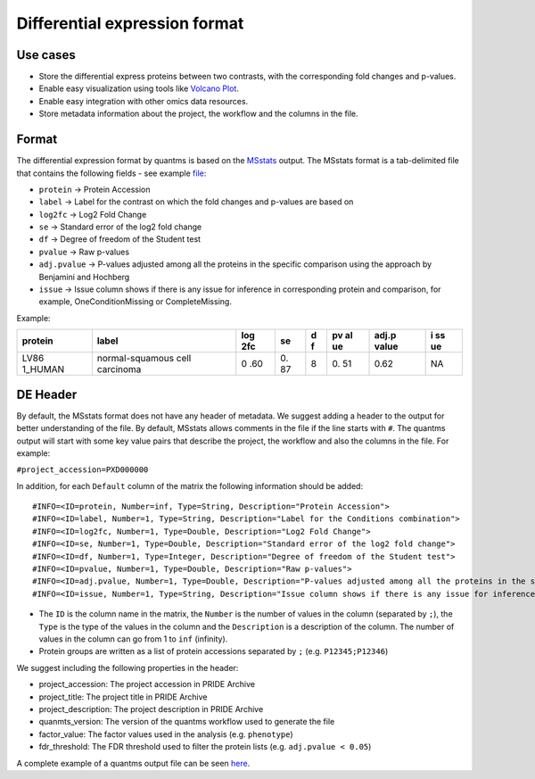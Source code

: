 Differential expression format
==============================

Use cases
---------

-  Store the differential express proteins between two contrasts, with
   the corresponding fold changes and p-values.
-  Enable easy visualization using tools like `Volcano
   Plot <https://en.wikipedia.org/wiki/Volcano_plot_(statistics)>`__.
-  Enable easy integration with other omics data resources.
-  Store metadata information about the project, the workflow and the
   columns in the file.

Format
------

The differential expression format by quantms is based on the
`MSstats <https://msstats.org/wp-content/uploads/2017/01/MSstats_v3.7.3_manual.pdf>`__
output. The MSstats format is a tab-delimited file that contains the
following fields - see example `file <../include/PXD004683.csv>`__:

-  ``protein`` -> Protein Accession
-  ``label`` -> Label for the contrast on which the fold changes and
   p-values are based on
-  ``log2fc`` -> Log2 Fold Change
-  ``se`` -> Standard error of the log2 fold change
-  ``df`` -> Degree of freedom of the Student test
-  ``pvalue`` -> Raw p-values
-  ``adj.pvalue`` -> P-values adjusted among all the proteins in the
   specific comparison using the approach by Benjamini and Hochberg
-  ``issue`` -> Issue column shows if there is any issue for inference in corresponding protein and comparison, for example, OneConditionMissing or CompleteMissing.

Example:

+---------+-------------------------+-----+----+---+----+-------+----+
| protein | label                   | log | se | d | pv | adj.p | i  |
|         |                         | 2fc |    | f | al | value | ss |
|         |                         |     |    |   | ue |       | ue |
+=========+=========================+=====+====+===+====+=======+====+
| LV86    | normal-squamous cell    | 0   | 0. | 8 | 0. | 0.62  | NA |
| 1_HUMAN | carcinoma               | .60 | 87 |   | 51 |       |    |
+---------+-------------------------+-----+----+---+----+-------+----+

DE Header
---------

By default, the MSstats format does not have any header of metadata. We
suggest adding a header to the output for better understanding of the
file. By default, MSstats allows comments in the file if the line starts
with ``#``. The quantms output will start with some key value pairs that
describe the project, the workflow and also the columns in the file. For
example:

``#project_accession=PXD000000``

In addition, for each ``Default`` column of the matrix the following
information should be added:

::

   #INFO=<ID=protein, Number=inf, Type=String, Description="Protein Accession">
   #INFO=<ID=label, Number=1, Type=String, Description="Label for the Conditions combination">
   #INFO=<ID=log2fc, Number=1, Type=Double, Description="Log2 Fold Change">
   #INFO=<ID=se, Number=1, Type=Double, Description="Standard error of the log2 fold change">
   #INFO=<ID=df, Number=1, Type=Integer, Description="Degree of freedom of the Student test">
   #INFO=<ID=pvalue, Number=1, Type=Double, Description="Raw p-values">
   #INFO=<ID=adj.pvalue, Number=1, Type=Double, Description="P-values adjusted among all the proteins in the specific comparison using the approach by Benjamini and Hochberg">
   #INFO=<ID=issue, Number=1, Type=String, Description="Issue column shows if there is any issue for inference in corresponding protein and comparison">

-  The ``ID`` is the column name in the matrix, the ``Number`` is the
   number of values in the column (separated by ``;``), the ``Type`` is
   the type of the values in the column and the ``Description`` is a
   description of the column. The number of values in the column can go
   from 1 to ``inf`` (infinity).
-  Protein groups are written as a list of protein accessions separated
   by ``;`` (e.g. ``P12345;P12346``)

We suggest including the following properties in the header:

-  project_accession: The project accession in PRIDE Archive
-  project_title: The project title in PRIDE Archive
-  project_description: The project description in PRIDE Archive
-  quanmts_version: The version of the quantms workflow used to generate
   the file
-  factor_value: The factor values used in the analysis
   (e.g. ``phenotype``)
-  fdr_threshold: The FDR threshold used to filter the protein lists
   (e.g. ``adj.pvalue < 0.05``)

A complete example of a quantms output file can be seen
`here <../include/PXD004683-quantms.csv>`__.
